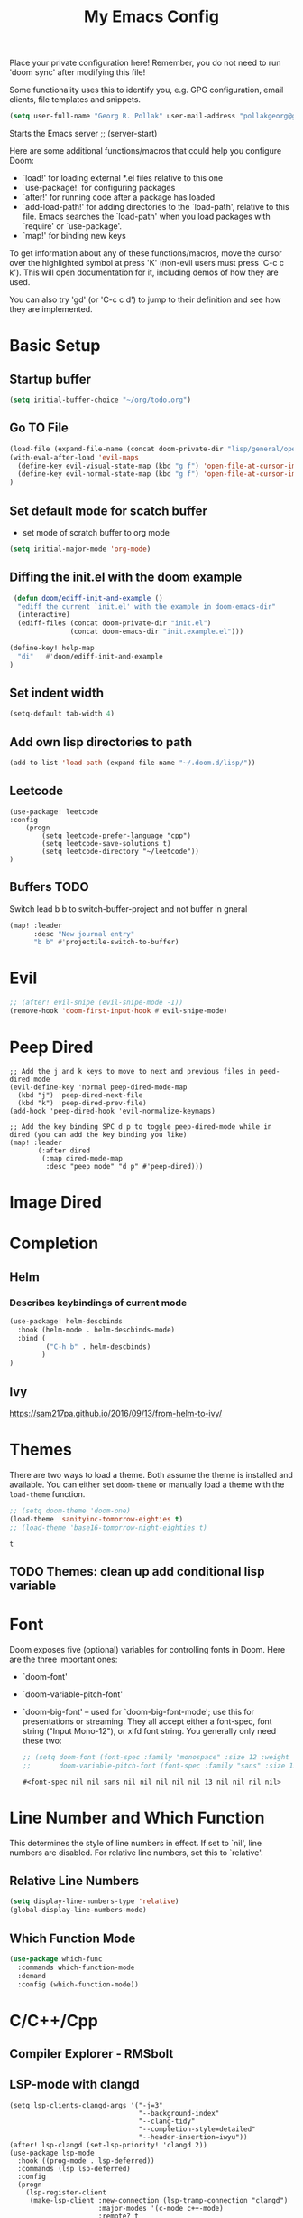 #+TITLE: My Emacs Config
Place your private configuration here! Remember, you do not need to run 'doom
sync' after modifying this file!

Some functionality uses this to identify you, e.g. GPG configuration, email
clients, file templates and snippets.
#+BEGIN_SRC emacs-lisp
(setq user-full-name "Georg R. Pollak" user-mail-address "pollakgeorg@gmail.com")
#+END_SRC

#+RESULTS:
: pollakgeorg@gmail.com

Starts the Emacs server
;; (server-start)

Here are some additional functions/macros that could help you configure Doom:

- `load!' for loading external *.el files relative to this one
- `use-package!' for configuring packages
- `after!' for running code after a package has loaded
- `add-load-path!' for adding directories to the `load-path', relative to
  this file. Emacs searches the `load-path' when you load packages with
  `require' or `use-package'.
- `map!' for binding new keys

To get information about any of these functions/macros, move the cursor over
the highlighted symbol at press 'K' (non-evil users must press 'C-c c k').
This will open documentation for it, including demos of how they are used.

You can also try 'gd' (or 'C-c c d') to jump to their definition and see how
they are implemented.
* Basic Setup
** Startup buffer
#+BEGIN_SRC emacs-lisp
(setq initial-buffer-choice "~/org/todo.org")
#+END_SRC

#+RESULTS:
: ~/org/uni.org

** Go TO File
#+BEGIN_SRC emacs-lisp
(load-file (expand-file-name (concat doom-private-dir "lisp/general/open-file-at-cursor-immediate-done.el")))
(with-eval-after-load 'evil-maps
  (define-key evil-visual-state-map (kbd "g f") 'open-file-at-cursor-immediate-done)
  (define-key evil-normal-state-map (kbd "g f") 'open-file-at-cursor-immediate-done)
)
#+END_SRC

#+RESULTS:
: open-file-at-cursor-immediate-done

** Set default mode for scatch buffer
+ set mode of scratch buffer to org mode
#+BEGIN_SRC emacs-lisp
(setq initial-major-mode 'org-mode)
#+END_SRC

** Diffing the init.el with the doom example
#+BEGIN_SRC emacs-lisp
 (defun doom/ediff-init-and-example ()
  "ediff the current `init.el' with the example in doom-emacs-dir"
  (interactive)
  (ediff-files (concat doom-private-dir "init.el")
               (concat doom-emacs-dir "init.example.el")))

(define-key! help-map
  "di"   #'doom/ediff-init-and-example
)
#+END_SRC

#+RESULTS:

** Set indent width
#+begin_src emacs-lisp
(setq-default tab-width 4)
#+end_src

#+RESULTS:
: 4

** Add own lisp directories to path
#+BEGIN_SRC emacs-lisp :results none
(add-to-list 'load-path (expand-file-name "~/.doom.d/lisp/"))
#+END_SRC
** Leetcode
#+begin_src
(use-package! leetcode
:config
    (progn
        (setq leetcode-prefer-language "cpp")
        (setq leetcode-save-solutions t)
        (setq leetcode-directory "~/leetcode"))
)
#+end_src
** Buffers TODO
Switch lead b b to switch-buffer-project and not buffer in gneral
#+BEGIN_SRC emacs-lisp
(map! :leader
      :desc "New journal entry"
      "b b" #'projectile-switch-to-buffer)
#+END_SRC

* Evil
#+BEGIN_SRC emacs-lisp
;; (after! evil-snipe (evil-snipe-mode -1))
(remove-hook 'doom-first-input-hook #'evil-snipe-mode)
#+END_SRC

#+RESULTS:

* Peep Dired
#+begin_src elisp
;; Add the j and k keys to move to next and previous files in peed-dired mode
(evil-define-key 'normal peep-dired-mode-map
  (kbd "j") 'peep-dired-next-file
  (kbd "k") 'peep-dired-prev-file)
(add-hook 'peep-dired-hook 'evil-normalize-keymaps)

;; Add the key binding SPC d p to toggle peep-dired-mode while in dired (you can add the key binding you like)
(map! :leader
       (:after dired
        (:map dired-mode-map
         :desc "peep mode" "d p" #'peep-dired)))
#+end_src
* Image Dired
* Completion
** Helm
*** Describes keybindings of current mode
#+BEGIN_SRC emacs-lisp
(use-package! helm-descbinds
  :hook (helm-mode . helm-descbinds-mode)
  :bind (
         ("C-h b" . helm-descbinds)
        )
)
#+END_SRC

#+RESULTS:
: helm-descbinds

** Ivy
https://sam217pa.github.io/2016/09/13/from-helm-to-ivy/

* Themes
    There are two ways to load a theme. Both assume the theme is installed and
    available. You can either set ~doom-theme~ or manually load a theme with the
    ~load-theme~ function.
    #+BEGIN_SRC emacs-lisp
    ;; (setq doom-theme 'doom-one)
    (load-theme 'sanityinc-tomorrow-eighties t)
    ;; (load-theme 'base16-tomorrow-night-eighties t)
    #+END_SRC

    #+RESULTS:
    : t


** TODO Themes: clean up add conditional lisp variable
# ,#+BEGIN_SRC emacs-lisp
# ;; (setq doom-theme 'doom-one)
#        ;; (use-package moe-theme                     ; Theme
#        ;; :ensure t
#        ;; :config
#        ;; (load-theme 'moe-dark t))
#         ;(use-package zenburn-theme
#         ;:ensure t
#         ;:config
#         ;(load-theme 'zenburn t))
#         ;(use-package tangotango-theme
#         ;:ensure t)
#          ;; (load-theme 'sanityinc-tomorrow-day t))
#      ;;  (use-package material-theme
#      ;;       :ensure t
#      ;;       :init
#      ;;
#      ;; (load-theme 'material t))
#           ;(use-package ample-theme
#           ;:init (progn (load-theme 'ample t t)
#           ;            (load-theme 'ample-flat t t)
#           ;            (load-theme 'ample-light t t)
#           ;            (enable-theme 'ample-flat))
#           ;:defer t
#           ;:ensure t)
#           ;; (use-package farmhouse-theme
#           ;;  :ensure t
#           ;;  :init
#           ;;     (load-theme 'farmhouse-dark t))
# #+END_SRC
* Font
 Doom exposes five (optional) variables for controlling fonts in Doom. Here
 are the three important ones:

 + `doom-font'
 + `doom-variable-pitch-font'
 + `doom-big-font' -- used for `doom-big-font-mode'; use this for presentations or streaming.
    They all accept either a font-spec, font string ("Input Mono-12"), or xlfd
    font string. You generally only need these two:
   #+BEGIN_SRC emacs-lisp
    ;; (setq doom-font (font-spec :family "monospace" :size 12 :weight 'semi-light)
    ;;       doom-variable-pitch-font (font-spec :family "sans" :size 13))
   #+END_SRC

   #+RESULTS:
   : #<font-spec nil nil sans nil nil nil nil nil 13 nil nil nil nil>

* Line Number and Which Function
This determines the style of line numbers in effect. If set to `nil', line
numbers are disabled. For relative line numbers, set this to `relative'.
** Relative Line Numbers
#+BEGIN_SRC emacs-lisp
(setq display-line-numbers-type 'relative)
(global-display-line-numbers-mode)
#+END_SRC
** Which Function Mode
#+BEGIN_SRC emacs-lisp
(use-package which-func
  :commands which-function-mode
  :demand
  :config (which-function-mode))
#+END_SRC
#+RESULTS:
: t

* C/C++/Cpp
** Compiler Explorer - RMSbolt
** LSP-mode with clangd
#+BEGIN_SRC elisp
(setq lsp-clients-clangd-args '("-j=3"
                                "--background-index"
                                "--clang-tidy"
                                "--completion-style=detailed"
                                "--header-insertion=iwyu"))
(after! lsp-clangd (set-lsp-priority! 'clangd 2))
(use-package lsp-mode
  :hook ((prog-mode . lsp-deferred))
  :commands (lsp lsp-deferred)
  :config
  (progn
    (lsp-register-client
     (make-lsp-client :new-connection (lsp-tramp-connection "clangd")
                      :major-modes '(c-mode c++-mode)
                      :remote? t
                      :server-id 'clangd-remote))))
(add-to-list 'auto-mode-alist '("\\.hpp.base\\'" . cpp-mode))
(add-to-list 'auto-mode-alist '("\\.cpp.base\\'" . cpp-mode))
(add-hook 'emacs-lisp-mode #'lsp)
#+END_SRC

#+RESULTS:
| lsp-deferred | lsp | hl-todo-mode | display-line-numbers-mode | highlight-numbers-mode | vi-tilde-fringe-mode |

This will both set your clangd flags and choose clangd as the default server (if
it is the last =set-eglot-client! 'cc-mode= in your config).
** Documentation
*** Gendoxy
;; Documentation generation
#+BEGIN_SRC emacs-lisp
(load "gendoxy.el")
#+END_SRC

#+RESULTS:
: t

* Leetcode
#+BEGIN_SRC elisp
;; (setq leetcode-save-solutions t)
;; (setq leetcode-directory "~/leetcode")
(use-package leetcode
    :config
    (setq leetcode-path "~/leetcode/"
          leetcode-language "c++")
)
#+END_SRC

#+RESULTS:
: ~/leetcode

* Org
If you use `org' and don't want your org files in the default location below,
change `org-directory'. It must be set before org loads!
#+BEGIN_SRC emacs-lisp
(setq org-hide-emphasis-markers t)
(setq org-directory "~/org/")
(setq org-agenda-files (list "~/org" "~/.doom.d/"))
#+END_SRC

#+RESULTS:
| ~/org | ~/.doom.d/ |

* Projectile
#+begin_src emacs-lisp
(use-package projectile
  :config
  (setq projectile-globally-ignored-directories
        '(".git"
          ".ccls-cache"
          "docs/"
          ".stack-work"
          ".clang-format"
          ".clang-format"
          ".cquery_cached_index"))
  )
#+end_src

#+RESULTS:
: t

;;;;* LaTeX
;;;;** PDF Viewer
;;;;TODO: delte from init.el and fix here
;;;;NOTE: set the variable but somehow does not get recognized
;;;;
;;;;#+BEGIN_SRC emacs-lisp
;;;;(setq +latex-viewers '(evince))
;;;;#+END_SRC
;;;;
;;;;** AUCTEX
;;;;
;;;;Helper function that can be used inside dir-locals.el to query master file automatically
;;;;#+BEGIN_SRC emacs-lisp
;;;;(defun get-tex-master ()
;;;;  "Sets the Tex-Master to projectile-project-root/formulary.tex"
;;;;  ;; (setq TeX-master)
;;;;  (concat (projectile-project-root) "formulary.tex")
;;;;)
;;;;#+END_SRC
;;;;
;;;;#+RESULTS:
;;;;: get-tex-master
;;;;#+BEGIN_SRC emacs-lisp
;;;;(setq LaTeX-indent-level 4)
;;;;;; TODO: somehow returns void variable formulary
;;;;(use-package tex
;;;;    :config
;;;;    (setq-default TeX-master "formulary"))
;;;;#+END_SRC
;;;;*** Automatic nomenclature command execution
;;;;#+BEGIN_SRC emacs-lisp :results none
;;;;;; nomenclature for latex
;;;;(eval-after-load "tex"
;;;;  '(add-to-list 'TeX-command-list
;;;;                '("Nomenclature" "makeindex %s.nlo -s nomencl.ist -o %s.nls"
;;;;                  (lambda (name command file)
;;;;                    (TeX-run-compile name command file)
;;;;                    (TeX-process-set-variable file 'TeX-command-next TeX-command-default))
;;;;                  nil t :help "Create nomenclature file")))
;;;;#+END_SRC
;;;;
;;;;** Basic Configurations
;;;;#+BEGIN_SRC emacs-lisp
;;;;(setq +latex-viewers '(evince))
;;;;#+END_SRC
;;;;
;;;;#+RESULTS:
;;;;| evince |
;;;;
;;;;** px-preview LaTeX in any mode
;;;;#+BEGIN_SRC emacs-lisp
;;;;(use-package px)
;;;;#+END_SRC
;;;;
;;;;#+RESULTS:
;;;;: px
;;;;
;;;;** Yassnippet
;;;;*** Helper Functions
;;;;**** Automatic Label Creation for Theorems
;;;;TODO finish this sometime
;;;;#+BEGIN_SRC emacs-lisp
;;;;(load-file (expand-file-name (concat doom-private-dir "lisp/latex/labelcreation.el")))
;;;;#+END_SRC

#+RESULTS:
: t
** Rainbow-mode
#+BEGIN_SRC emacs-lisp
;; TODO: append .cfg files to rainbow-latex-colors-major-mode-list somehow
(use-package rainbow-mode)
#+END_SRC
** Citations with RefTex
#+begin_src emacs-lisp
;; (setq reftex-default-bibliography "/home/pollakg/zotero/zotero_bibliography.bib") ;
#+end_src

* Zotero
#+begin_src emacs-lisp
(after! citar
  (setq! citar-bibliography '("/home/pollakg/zotero/zotero_bibliography.bib"))
  ;; (setq! citar-notes-paths '("/home/pollakg/zotero/Notes"))
  (setq! citar-at-point-function 'embark-act)
  (defun citar-file-open (file)  ;; open pdf in external viewer
    "Open FILE."
    (if (member (file-name-extension file) '("html" "pdf"))
        (citar-file-open-external (expand-file-name file))
      (funcall citar-file-open-function (expand-file-name file))))
  (citar-filenotify-setup '(LaTeX-mode-hook org-mode-hook)) ;; autosync .bib file

)
#+end_src

#+RESULTS:

* COMMENT Mail
Each path is relative to `+mu4e-mu4e-mail-path',
which is [[file:~/.mail/][~/.mail]] by default To send mails we need to configure ~smtp~
** ETH Mail
#+BEGIN_SRC emacs-lisp
(set-email-account! "ETH"
  '((mu4e-sent-folder       . "/eth/Sent")
    (mu4e-drafts-folder     . "/eth/Drafts")
    (mu4e-trash-folder      . "/eth/Trash")
    ;; TODO (mu4e-refile-folder     . "/gmail/[Gmail]")
    (smtpmail-smtp-user     . "pollakg@student.ethz.ch")
    (user-mail-address      . "pollakg@student.ethz.ch")    ;; only needed for mu < 1.4
    (mu4e-compose-signature . "---\nGeorg R. Pollak"))
  t)
(setq mu4e-view-show-images t)          ;
#+END_SRC

#+RESULTS:
: t
* Python
** Documentation
*** Sphinx
#+BEGIN_SRC emacs-lisp
(use-package sphinx-doc
:bind (:map sphinx-doc-mode-map
            ("SPC C-d" . sphinx-doc))
)
#+END_SRC
** ELPY - Emacs Lisp Python Environment
Emacs Lisp Python Environment
Switched to lsp
#+BEGIN_SRC emacs-lisp
;; (use-package elpy
;; :config
;;     (progn (elpy-enable)
;;         (setq python-shell-interpreter "ipython"
;;         python-shell-interpreter-args "-i --simple-prompt"
;;         python-shell-prompt-detect-failure-warning nil)
;;         (add-to-list 'python-shell-completion-native-disabled-interpreters "jupyter")
;;     )
;; )
;; TODO:  (add-hook 'python-mode-hook 'jedi:setup)
;(setq python-shell-interpreter "ipython5" python-shell-interpreter-args "--simple-prompt --pprint")
;(elpy-use-ipython) #+END_SRC #+RESULTS: : /usr/local/anaconda3/bin/anaconda ** EPC
;;Requirement for Jedi
;#+BEGIN_SRC emacs-lisp
;(use-package epc ;:defer t)
;(setq jedi:server-command '("/Users/pollakg/.emacs.d/elpa/jedi-core-20170121.610/jediepcserver.py"))
(setq +python-ipython-repl-args '("-i" "--simple-prompt" "--no-color-info"))
(setq +python-jupyter-repl-args '("--simple-prompt"))
(setq python-shell-interpreter "ipython" python-shell-interpreter-args "-i --simple-prompt" python-shell-prompt-detect-failure-warning nil)
#+END_SRC
* ESS and R
Auto scroll for ESS
#+BEGIN_SRC emacs-lisp
  (setq comint-prompt-read-only t)
  (setq comint-scroll-to-bottom-on-input t)
  (setq comint-scroll-to-bottom-on-output t)
  (setq comint-move-point-for-output t)
#+END_SRC

#+RESULTS:
: t
** R markdown
*** Outline
Replace some of the functionality of markdown-mode
#+begin_src emacs-lisp
(use-package outline
  :custom
  (outline-regexp "[#]+"))
#+end_src
*** Polymode
#+begin_src emacs-lisp
(use-package polymode
  :ensure t
  :commands (R)
)
#+end_src

#+RESULTS:
*** R-Polymode
#+begin_src emacs-lisp
(use-package poly-R
  :ensure t
)
#+end_src
* Git
** Git Gutter
Show diffs directly within the file
#+BEGIN_SRC emacs-lisp
;; ignore all spaces
(custom-set-variables
 '(git-gutter:diff-option "-w"))
#+END_SRC

#+RESULTS:

* Tramp
** Git Integration
#+begin_src emacs-lisp
;; (add-to-list 'tramp-remote-path "/cluster/apps/git/2.11.0/x86_64/bin/git")
#+end_src

* Matlab
  #+BEGIN_SRC emacs-lisp :results none
    ;; (setq matlab-shell-command "/usr/local/bin/matlab")
    ;; (setq matlab-shell-command "matlab")
    ;; (setq matlab-shell-command-switches (list "-nodisplay"))
    (use-package matlab-mode
    :mode ("\\.m$" . matlab-mode)
    ;(use-package matlab-load)
    :config
    (progn
        (setq matlab-shell-command "matlab")
        (setq matlab-shell-command-switches (quote ("-nodisplay -nosplash")))
        ;(setq matlab-server-executable "/path/to/matlab/binary")
        (setq matlab-indent-function t)
    )
    (eval-after-load 'company
        '(add-to-list 'company-backends 'company-matlab))
        (setq matlab-shell-command-switches (quote ("-nodisplay -nosplash")))
        (eval-after-load 'flycheck
        '(require 'flycheck-matlab-mlint)))
  #+end_SRC

* hl-todo
Add Colored Keywords to your code.
#+BEGIN_SRC emacs-lisp
;; (after! hl-todo
;;     (setq hl-todo-keyword-faces
;;         '(("IMPORTANT" . "#967E1E")
;;           ("DONE" . "#afd8af")
;;           )))
(use-package hl-todo
:hook (prog-mode . hl-todo-mode)
:config
(setq hl-todo-highlight-punctuation ":"
        hl-todo-keyword-faces
        '(("TODO"       warning bold)
        ("FIXME"      error bold)
        ("HACK"       font-lock-constant-face bold)
        ("REVIEW"     font-lock-keyword-face bold)
        ("DONE"       font-lock-keyword-face bold)
        ("IMPORTANT"  font-lock-keyword-face bold)
        ("NOTE"       success bold)
        ("DEPRECATED" font-lock-doc-face bold))))
#+END_SRC


#+RESULTS:
| lsp-deferred | hl-todo-mode | display-line-numbers-mode | highlight-numbers-mode | vi-tilde-fringe-mode | editorconfig-major-mode-hook |

* My Packages
#+BEGIN_SRC emacs-lisp
;; (load! "lisp/label_images_by_score")
(use-package! label-images-by-score-mode
  :load-path "lisp/label-images-by-score-mode"
  ;; :bind
  ;; (("k" . label-images-by-score-next)
  ;;  ("j" . label-images-by-score-prev)
  ;;  ("1" . label-images-by-score-score1)
  ;;  ("2" . label-images-by-score-score2)
  ;;  ("3" . label-images-by-score-score3)
  ;;  ("4" . label-images-by-score-score4)
  ;;  ("5" . label-images-by-score-score5)
  ;;  ("q" . label-images-by-score-quit))
  )
;; (map! :after label-images-by-score-mode
;;       :map label-images-by-score-mode-map
;;       "k" #'label-images-by-score-next
;;       "j" #'label-images-by-score-prev
;;       "1" #'label-images-by-score-score1
;;       "2" #'label-images-by-score-score2
;;       "3" #'label-images-by-score-score3
;;       "4" #'label-images-by-score-score4
;;       "5" #'label-images-by-score-score5
;;       "q" #'label-images-by-score-quit
;; )
#+end_src

#+RESULTS:
: label-images-by-score-mode
